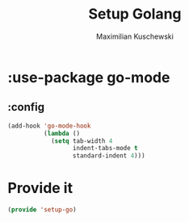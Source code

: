 #+TITLE: Setup Golang
#+DESCRIPTION:
#+AUTHOR: Maximilian Kuschewski
#+PROPERTY: my-file-type emacs-config-package

* :use-package go-mode
** :config
#+begin_src emacs-lisp
(add-hook 'go-mode-hook
          (lambda ()
            (setq tab-width 4
                  indent-tabs-mode t
                  standard-indent 4)))
#+end_src

* Provide it
#+begin_src emacs-lisp
(provide 'setup-go)
#+end_src
